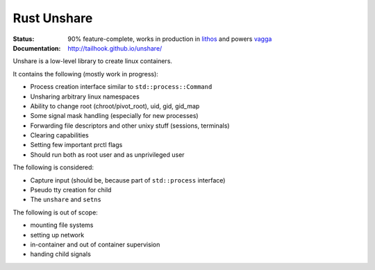 ============
Rust Unshare
============

:Status: 90% feature-complete, works in production in lithos_ and powers vagga_
:Documentation: http://tailhook.github.io/unshare/

Unshare is a low-level library to create linux containers.

It contains the following (mostly work in progress):

* Process creation interface similar to ``std::process::Command``
* Unsharing arbitrary linux namespaces
* Ability to change root (chroot/pivot_root), uid, gid, gid_map
* Some signal mask handling (especially for new processes)
* Forwarding file descriptors and other unixy stuff (sessions, terminals)
* Clearing capabilities
* Setting few important prctl flags
* Should run both as root user and as unprivileged user

The following is considered:

* Capture input (should be, because part of ``std::process`` interface)
* Pseudo tty creation for child
* The ``unshare`` and ``setns``

The following is out of scope:

* mounting file systems
* setting up network
* in-container and out of container supervision
* handing child signals

.. _lithos: http://lithos.readthedocs.org
.. _vagga: http://vagga.readthedocs.org
